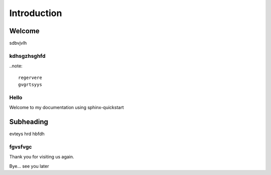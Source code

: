 ============
Introduction
============

Welcome
=======

sdbvjvlh

kdhsgzhsghfd
------------

..note::

	regervere
	gvgrtsyys

Hello
-----

Welcome to my documentation using sphinx-quickstart

Subheading
==========

evteys
hrd
hbfdh

fgvsfvgc
--------

Thank you for visiting us again.

Bye... see you later